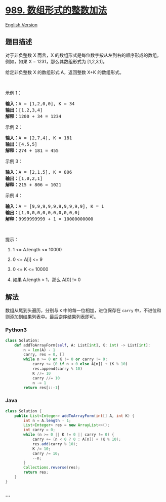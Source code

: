 * [[https://leetcode-cn.com/problems/add-to-array-form-of-integer][989.
数组形式的整数加法]]
  :PROPERTIES:
  :CUSTOM_ID: 数组形式的整数加法
  :END:
[[./solution/0900-0999/0989.Add to Array-Form of Integer/README_EN.org][English
Version]]

** 题目描述
   :PROPERTIES:
   :CUSTOM_ID: 题目描述
   :END:

#+begin_html
  <!-- 这里写题目描述 -->
#+end_html

#+begin_html
  <p>
#+end_html

对于非负整数 X 而言，X 的数组形式是每位数字按从左到右的顺序形成的数组。例如，如果 X
= 1231，那么其数组形式为 [1,2,3,1]。

#+begin_html
  </p>
#+end_html

#+begin_html
  <p>
#+end_html

给定非负整数 X 的数组形式 A，返回整数 X+K 的数组形式。

#+begin_html
  </p>
#+end_html

#+begin_html
  <p>
#+end_html

 

#+begin_html
  </p>
#+end_html

#+begin_html
  <ol>
#+end_html

#+begin_html
  </ol>
#+end_html

#+begin_html
  <p>
#+end_html

示例 1：

#+begin_html
  </p>
#+end_html

#+begin_html
  <pre><strong>输入：</strong>A = [1,2,0,0], K = 34
  <strong>输出：</strong>[1,2,3,4]
  <strong>解释：</strong>1200 + 34 = 1234
  </pre>
#+end_html

#+begin_html
  <p>
#+end_html

示例 2：

#+begin_html
  </p>
#+end_html

#+begin_html
  <pre><strong>输入：</strong>A = [2,7,4], K = 181
  <strong>输出：</strong>[4,5,5]
  <strong>解释：</strong>274 + 181 = 455
  </pre>
#+end_html

#+begin_html
  <p>
#+end_html

示例 3：

#+begin_html
  </p>
#+end_html

#+begin_html
  <pre><strong>输入：</strong>A = [2,1,5], K = 806
  <strong>输出：</strong>[1,0,2,1]
  <strong>解释：</strong>215 + 806 = 1021
  </pre>
#+end_html

#+begin_html
  <p>
#+end_html

示例 4：

#+begin_html
  </p>
#+end_html

#+begin_html
  <pre><strong>输入：</strong>A = [9,9,9,9,9,9,9,9,9,9], K = 1
  <strong>输出：</strong>[1,0,0,0,0,0,0,0,0,0,0]
  <strong>解释：</strong>9999999999 + 1 = 10000000000
  </pre>
#+end_html

#+begin_html
  <p>
#+end_html

 

#+begin_html
  </p>
#+end_html

#+begin_html
  <p>
#+end_html

提示：

#+begin_html
  </p>
#+end_html

#+begin_html
  <ol>
#+end_html

#+begin_html
  <li>
#+end_html

1 <= A.length <= 10000

#+begin_html
  </li>
#+end_html

#+begin_html
  <li>
#+end_html

0 <= A[i] <= 9

#+begin_html
  </li>
#+end_html

#+begin_html
  <li>
#+end_html

0 <= K <= 10000

#+begin_html
  </li>
#+end_html

#+begin_html
  <li>
#+end_html

如果 A.length > 1，那么 A[0] != 0

#+begin_html
  </li>
#+end_html

#+begin_html
  </ol>
#+end_html

** 解法
   :PROPERTIES:
   :CUSTOM_ID: 解法
   :END:

#+begin_html
  <!-- 这里可写通用的实现逻辑 -->
#+end_html

数组从尾到头遍历，分别与 =K= 中的每一位相加，进位保存在 =carry=
中，不进位和则添加到结果列表中。最后逆序结果列表即可。

#+begin_html
  <!-- tabs:start -->
#+end_html

*** *Python3*
    :PROPERTIES:
    :CUSTOM_ID: python3
    :END:

#+begin_html
  <!-- 这里可写当前语言的特殊实现逻辑 -->
#+end_html

#+begin_src python
  class Solution:
      def addToArrayForm(self, A: List[int], K: int) -> List[int]:
          n = len(A) - 1
          carry, res = 0, []
          while n >= 0 or K != 0 or carry != 0:
              carry += (0 if n < 0 else A[n]) + (K % 10)
              res.append(carry % 10)
              K //= 10
              carry //= 10
              n -= 1
          return res[::-1]
#+end_src

*** *Java*
    :PROPERTIES:
    :CUSTOM_ID: java
    :END:

#+begin_html
  <!-- 这里可写当前语言的特殊实现逻辑 -->
#+end_html

#+begin_src java
  class Solution {
      public List<Integer> addToArrayForm(int[] A, int K) {
          int n = A.length - 1;
          List<Integer> res = new ArrayList<>();
          int carry = 0;
          while (n >= 0 || K != 0 || carry != 0) {
              carry += (n < 0 ? 0 : A[n]) + (K % 10);
              res.add(carry % 10);
              K /= 10;
              carry /= 10;
              --n;
          }
          Collections.reverse(res);
          return res;
      }
  }
#+end_src

*** *...*
    :PROPERTIES:
    :CUSTOM_ID: section
    :END:
#+begin_example
#+end_example

#+begin_html
  <!-- tabs:end -->
#+end_html
